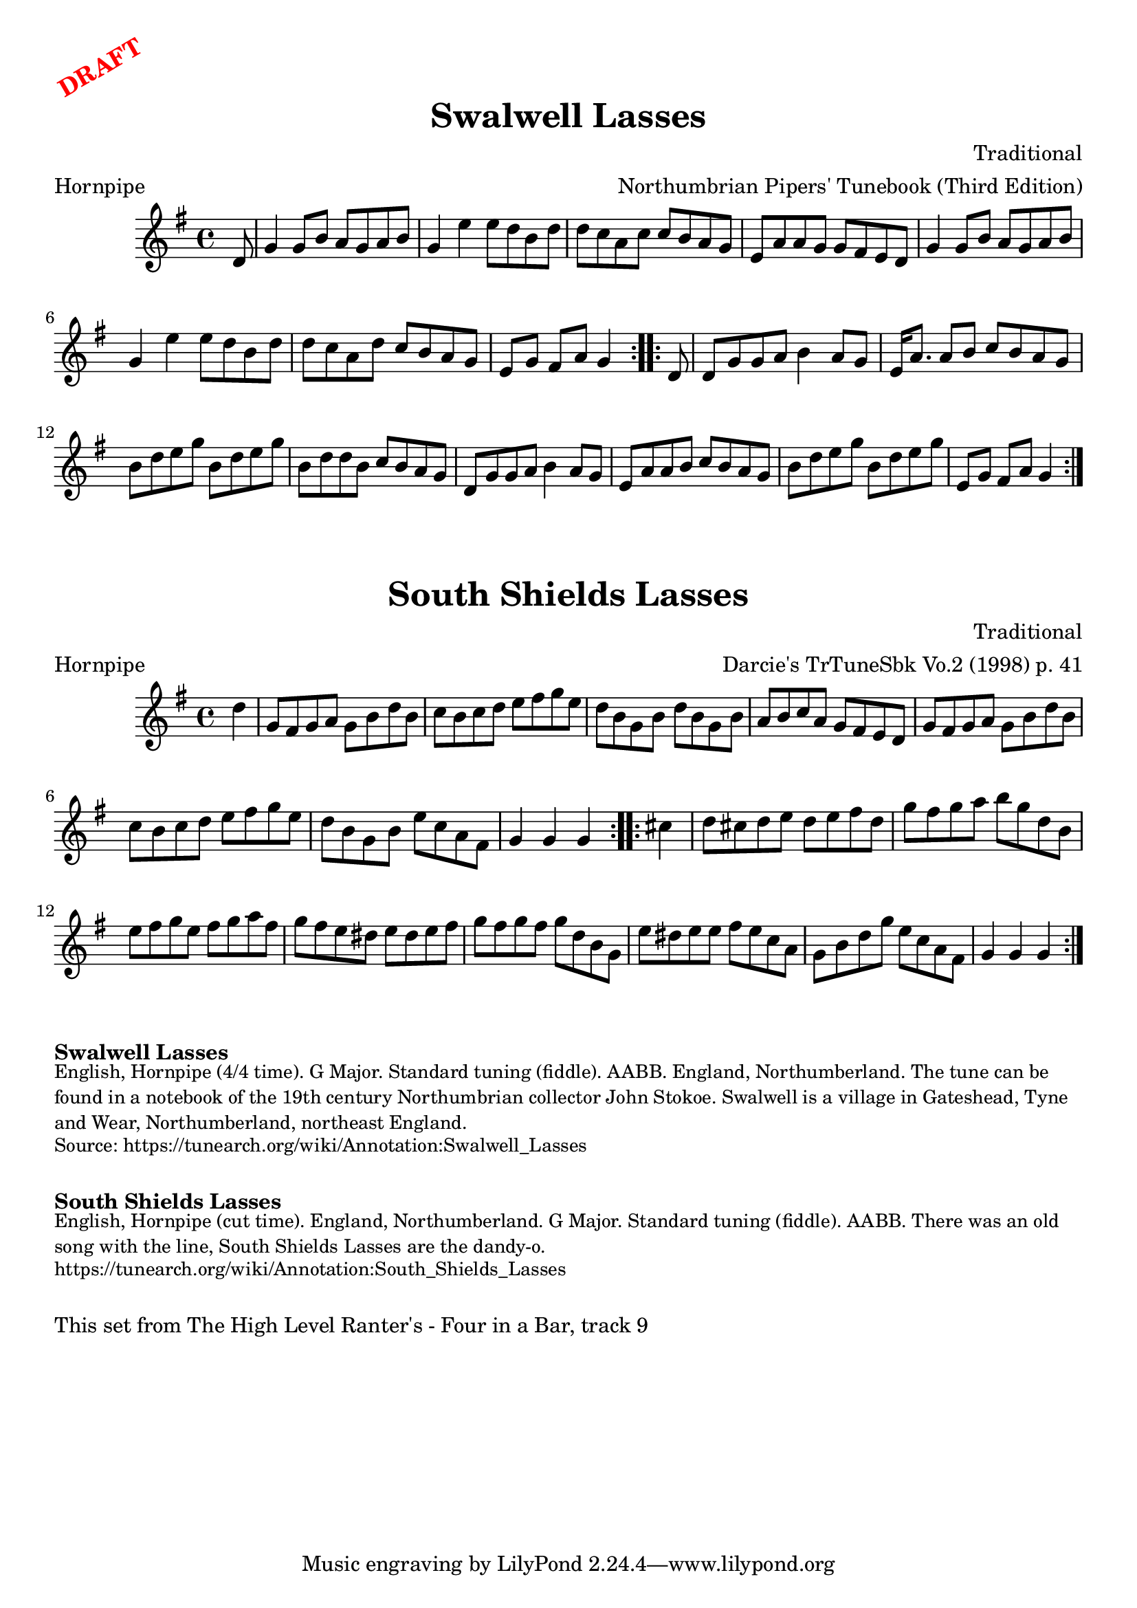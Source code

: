 \version "2.20.0"
\language "english"

\paper {
  print-all-headers = ##t
}

\markup \rotate #30 \large \bold \with-color "red" "DRAFT"

\score {
  \header {
    composer = "Traditional"
    meter = "Hornpipe"
    origin = "England"
    arranger = "Northumbrian Pipers' Tunebook (Third Edition)"
    tagline = "Lily was here 2.22.1 -- automatically converted from ABC"
    title = "Swalwell Lasses"
    transcription = "C.G.P"
  }

  \absolute {
    \time 4/4
    \key g \major

    \repeat volta 2 {
      \partial 8 d'8  |
      g'4    g'8    b'8    a'8    g'8  a'8    b'8  |
      g'4    e''4    e''8    d''8    b'8    d''8  |
      d''8    c''8    a'8    c''8    c''8    b'8    a'8    g'8  |
      e'8    a'8    a'8    g'8    g'8    fs'8    e'8    d'8  |
      g'4    g'8    b'8    a'8    g'8    a'8    b'8  |
      g'4    e''4    e''8    d''8    b'8    d''8  |
      d''8    c''8    a'8    d''8    c''8    b'8    a'8    g'8  |
      \partial 2. e'8    g'8    fs'8    a'8    g'4 |
    }

    \repeat volta 2 {
      \partial 8 d'8  |
      d'8    g'8  g'8    a'8    b'4    a'8    g'8  |
      e'16    a'8.    a'8    b'8    c''8    b'8    a'8    g'8  |
      b'8    d''8    e''8    g''8    b'8    d''8    e''8    g''8  |
      b'8    d''8    d''8    b'8    c''8    b'8    a'8    g'8  |
      d'8    g'8    g'8    a'8    b'4 a'8    g'8  |
      e'8    a'8    a'8    b'8    c''8    b'8    a'8    g'8  |
      b'8    d''8    e''8    g''8    b'8    d''8    e''8    g''8  |
      \partial 2. e'8    g'8    fs'8    a'8    g'4 |
    }
  }
}

\score {
  \header {
    composer = "Traditional"
    meter = "Hornpipe"
    origin = "England"
    arranger = "Darcie's TrTuneSbk Vo.2 (1998) p. 41"
    tagline = "Lily was here 2.22.1 -- automatically converted from ABC"
	title = "South Shields Lasses"
	transcription = "Wosika"
  }

  \absolute {
    \time 4/4
    \key g \major

    \repeat volta 2 {
      \partial 4 d''4  |
      g'8    fs'8    g'8    a'8    g'8    b'8    d''8    b'8  |
      c''8    b'8  c''8    d''8    e''8    fs''8    g''8    e''8  |
      d''8    b'8  g'8    b'8    d''8    b'8    g'8    b'8  |
      a'8    b'8    c''8    a'8      g'8    fs'8    e'8    d'8  |
      g'8    fs'8    g'8    a'8    g'8    b'8    d''8    b'8  |
      c''8   b'8    c''8    d''8    e''8    fs''8    g''8    e''8  |
      d''8   b'8    g'8    b'8      e''8    c''8    a'8    fs'8  |
      \partial 2. g'4    g'4    g'4 |
    }

    \repeat volta 2 {
      \partial 4  cs''4  |
      d''8    cs''8    d''8    e''8    d''8    e''8    fs''8    d''8  |
      g''8    fs''8    g''8    a''8    b''8    g''8    d''8    b'8  |
      e''8    fs''8    g''8    e''8      fs''8   g''8    a''8    fs''8  |
      g''8    fs''8    e''8    ds''8    e''8    ds''8  e''8  fs''8  |
      g''8    fs''8    g''8    fs''8   g''8    d''8    b'8    g'8  |
      e''8    ds''8    e''8    e''8   fs''8    e''8    c''8    a'8  |
      g'8    b'8    d''8    g''8     e''8    c''8    a'8    fs'8  |
      \partial 2.  g'4    g'4    g'4 |
    }
  }
}


\markup \bold { Swalwell Lasses}
\markup \smaller \wordwrap {
English, Hornpipe (4/4 time). G Major. Standard tuning (fiddle). AABB. England, Northumberland. The tune can be found in a notebook of the 19th century Northumbrian collector John Stokoe. Swalwell is a village in Gateshead, Tyne and Wear, Northumberland, northeast England.
}
\markup \smaller \wordwrap { Source: https://tunearch.org/wiki/Annotation:Swalwell_Lasses }

\markup \vspace #1

\markup \bold { South Shields Lasses }
\markup \smaller \wordwrap {
English, Hornpipe (cut time). England, Northumberland. G Major. Standard tuning (fiddle). AABB. There was an old song with the line, "South Shields Lasses are the dandy-o."
}
\markup \smaller \wordwrap { https://tunearch.org/wiki/Annotation:South_Shields_Lasses }

\markup \vspace #1

\markup \wordwrap { This set from The High Level Ranter's - Four in a Bar, track 9 }

